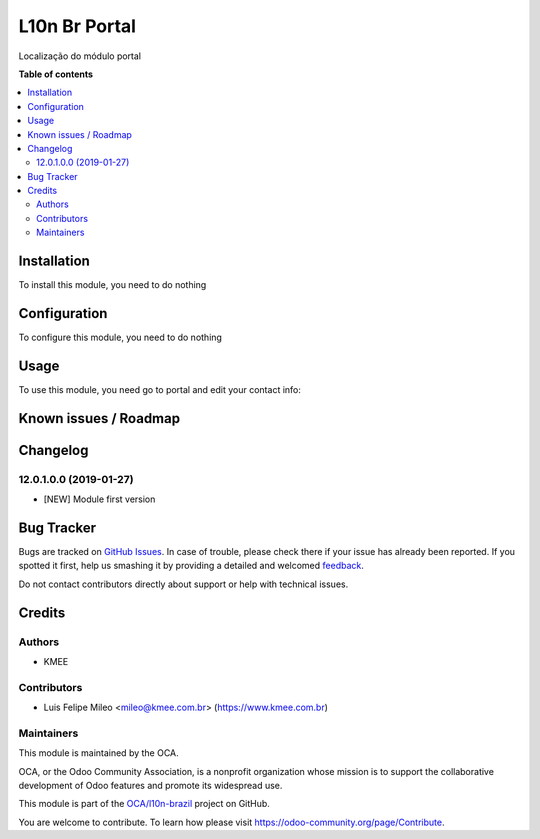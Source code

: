 ==============
L10n Br Portal
==============

.. !!!!!!!!!!!!!!!!!!!!!!!!!!!!!!!!!!!!!!!!!!!!!!!!!!!!
   !! This file is generated by oca-gen-addon-readme !!
   !! changes will be overwritten.                   !!
   !!!!!!!!!!!!!!!!!!!!!!!!!!!!!!!!!!!!!!!!!!!!!!!!!!!!

.. |badge1| image:: https://img.shields.io/badge/maturity-Beta-yellow.png
    :target: https://odoo-community.org/page/development-status
    :alt: Beta
.. |badge2| image:: https://img.shields.io/badge/licence-AGPL--3-blue.png
    :target: http://www.gnu.org/licenses/agpl-3.0-standalone.html
    :alt: License: AGPL-3
.. |badge3| image:: https://img.shields.io/badge/github-OCA%2Fl10n--brazil-lightgray.png?logo=github
    :target: https://github.com/OCA/l10n-brazil/tree/12.0/l10n_br_portal
    :alt: OCA/l10n-brazil
.. |badge4| image:: https://img.shields.io/badge/weblate-Translate%20me-F47D42.png
    :target: https://translation.odoo-community.org/projects/l10n-brazil-12-0/l10n-brazil-12-0-l10n_br_portal
    :alt: Translate me on Weblate
.. |badge5| image:: https://img.shields.io/badge/runbot-Try%20me-875A7B.png
    :target: https://runbot.odoo-community.org/runbot/124/12.0
    :alt: Try me on Runbot

|badge1| |badge2| |badge3| |badge4| |badge5| 

Localização do módulo portal

**Table of contents**

.. contents::
   :local:

Installation
============

To install this module, you need to do nothing

Configuration
=============

To configure this module, you need to do nothing

Usage
=====

To use this module, you need go to portal and edit your contact info:

.. figure:: https://raw.githubusercontent.com/OCA/l10n-brazil/12.0/l10n_br_portal/static/description/screenshot1.png
   :alt: campos
   :width: 800 px

Known issues / Roadmap
======================



Changelog
=========

12.0.1.0.0 (2019-01-27)
~~~~~~~~~~~~~~~~~~~~~~~

* [NEW] Module first version

Bug Tracker
===========

Bugs are tracked on `GitHub Issues <https://github.com/OCA/l10n-brazil/issues>`_.
In case of trouble, please check there if your issue has already been reported.
If you spotted it first, help us smashing it by providing a detailed and welcomed
`feedback <https://github.com/OCA/l10n-brazil/issues/new?body=module:%20l10n_br_portal%0Aversion:%2012.0%0A%0A**Steps%20to%20reproduce**%0A-%20...%0A%0A**Current%20behavior**%0A%0A**Expected%20behavior**>`_.

Do not contact contributors directly about support or help with technical issues.

Credits
=======

Authors
~~~~~~~

* KMEE

Contributors
~~~~~~~~~~~~

* Luis Felipe Mileo <mileo@kmee.com.br> (https://www.kmee.com.br)


Maintainers
~~~~~~~~~~~

This module is maintained by the OCA.

.. image:: https://odoo-community.org/logo.png
   :alt: Odoo Community Association
   :target: https://odoo-community.org

OCA, or the Odoo Community Association, is a nonprofit organization whose
mission is to support the collaborative development of Odoo features and
promote its widespread use.

This module is part of the `OCA/l10n-brazil <https://github.com/OCA/l10n-brazil/tree/12.0/l10n_br_portal>`_ project on GitHub.

You are welcome to contribute. To learn how please visit https://odoo-community.org/page/Contribute.
